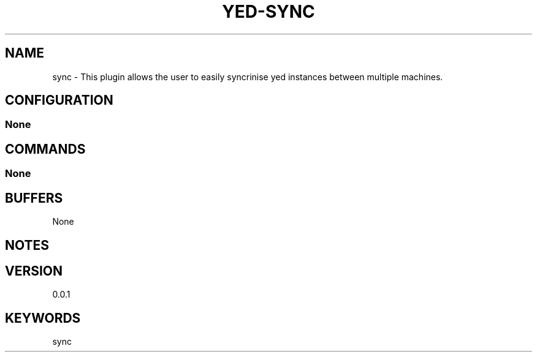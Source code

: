 .TH YED-SYNC 7 "YED Plugin Manuals" "" "YED Plugin Manuals"
.SH NAME
sync \- This plugin allows the user to easily syncrinise yed instances between multiple machines.
.SH CONFIGURATION
.SS None
.SH COMMANDS
.SS None
.SH BUFFERS
None
.SH NOTES
.P None
.SH VERSION
0.0.1
.SH KEYWORDS
sync
